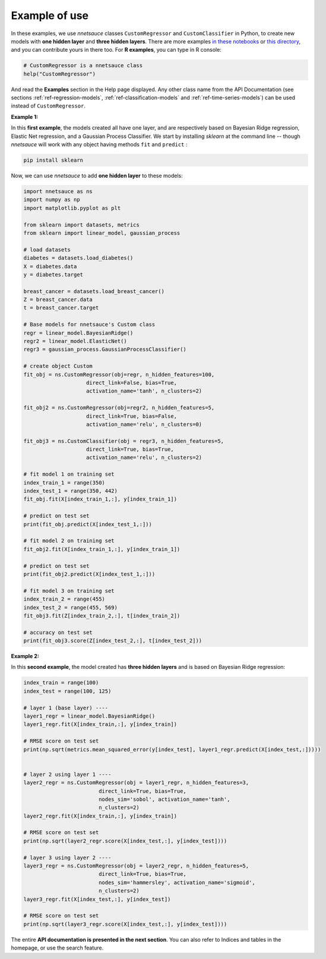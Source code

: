 
Example of use
''''''''''''''

In these examples, we use `nnetsauce` classes  ``CustomRegressor`` and ``CustomClassifier`` in Python, to create new models with **one hidden layer** and **three hidden layers**. There are more examples `in these notebooks <https://github.com/thierrymoudiki/nnetsauce/tree/master/nnetsauce/demo>`_ or `this directory <https://github.com/thierrymoudiki/nnetsauce/tree/master/examples>`_, and you can contribute yours in there too. For **R examples**, you can type in R console: 

.. code-block:: r

	# CustomRegressor is a nnetsauce class
	help("CustomRegressor")


And read the **Examples** section in the Help page displayed. Any other class name from the API Documentation (see sections :ref:`ref-regression-models`, :ref:`ref-classification-models` and :ref:`ref-time-series-models`) can be used instead of ``CustomRegressor``. 


**Example 1:**

In this **first example**, the models created all have one layer, and  are respectively based on Bayesian Ridge regression, Elastic Net regression, and a Gaussian Process Classifier. We start by installing `sklearn` at the command line -- though `nnetsauce` will work with any object having methods ``fit`` and ``predict`` : 

.. code-block:: console

    pip install sklearn

Now, we can use `nnetsauce` to add **one hidden layer** to these models: 

.. code-block:: python

	import nnetsauce as ns
	import numpy as np      
	import matplotlib.pyplot as plt

	from sklearn import datasets, metrics
	from sklearn import linear_model, gaussian_process

	# load datasets
	diabetes = datasets.load_diabetes()
	X = diabetes.data 
	y = diabetes.target

	breast_cancer = datasets.load_breast_cancer()
	Z = breast_cancer.data
	t = breast_cancer.target

	# Base models for nnetsauce's Custom class
	regr = linear_model.BayesianRidge()
	regr2 = linear_model.ElasticNet()
	regr3 = gaussian_process.GaussianProcessClassifier()

	# create object Custom 
	fit_obj = ns.CustomRegressor(obj=regr, n_hidden_features=100, 
	                    direct_link=False, bias=True,
	                    activation_name='tanh', n_clusters=2)

	fit_obj2 = ns.CustomRegressor(obj=regr2, n_hidden_features=5, 
	                    direct_link=True, bias=False,
	                    activation_name='relu', n_clusters=0)

	fit_obj3 = ns.CustomClassifier(obj = regr3, n_hidden_features=5, 
	                    direct_link=True, bias=True,
	                    activation_name='relu', n_clusters=2)

	# fit model 1 on training set
	index_train_1 = range(350)
	index_test_1 = range(350, 442)
	fit_obj.fit(X[index_train_1,:], y[index_train_1])

	# predict on test set 
	print(fit_obj.predict(X[index_test_1,:]))

	# fit model 2 on training set
	fit_obj2.fit(X[index_train_1,:], y[index_train_1])

	# predict on test set 
	print(fit_obj2.predict(X[index_test_1,:]))

	# fit model 3 on training set
	index_train_2 = range(455)
	index_test_2 = range(455, 569)
	fit_obj3.fit(Z[index_train_2,:], t[index_train_2])

	# accuracy on test set 
	print(fit_obj3.score(Z[index_test_2,:], t[index_test_2]))


**Example 2:**

In this **second example**, the model created has **three hidden layers** and is based on Bayesian Ridge regression: 

.. code-block:: python

	index_train = range(100)
	index_test = range(100, 125)

	# layer 1 (base layer) ----
	layer1_regr = linear_model.BayesianRidge()
	layer1_regr.fit(X[index_train,:], y[index_train])

	# RMSE score on test set
	print(np.sqrt(metrics.mean_squared_error(y[index_test], layer1_regr.predict(X[index_test,:]))))


	# layer 2 using layer 1 ----
	layer2_regr = ns.CustomRegressor(obj = layer1_regr, n_hidden_features=3, 
	                        direct_link=True, bias=True, 
	                        nodes_sim='sobol', activation_name='tanh', 
	                        n_clusters=2)
	layer2_regr.fit(X[index_train,:], y[index_train])

	# RMSE score on test set
	print(np.sqrt(layer2_regr.score(X[index_test,:], y[index_test])))

	# layer 3 using layer 2 ----
	layer3_regr = ns.CustomRegressor(obj = layer2_regr, n_hidden_features=5, 
	                        direct_link=True, bias=True, 
	                        nodes_sim='hammersley', activation_name='sigmoid', 
	                        n_clusters=2)
	layer3_regr.fit(X[index_test,:], y[index_test])

	# RMSE score on test set
	print(np.sqrt(layer3_regr.score(X[index_test,:], y[index_test])))

The entire **API documentation is presented in the next section**. You can also refer to Indices and tables in the homepage, or use the search feature. 